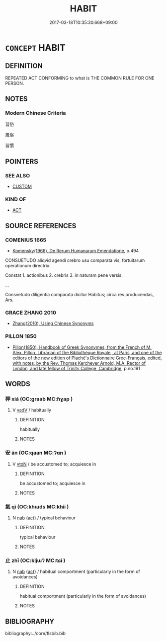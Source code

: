 # -*- mode: mandoku-tls-view -*-
#+TITLE: HABIT
#+DATE: 2017-03-18T10:35:30.668+09:00        
#+STARTUP: content
* =CONCEPT= HABIT
:PROPERTIES:
:CUSTOM_ID: uuid-e250b159-1658-43e8-b0ed-6c5b4541f039
:END:
** DEFINITION

REPEATED ACT CONFORMING to what is THE COMMON RULE FOR ONE PERSON.

** NOTES

*** Modern Chinese Criteria
習俗

風俗

習慣

** POINTERS
*** SEE ALSO
 - [[tls:concept:CUSTOM][CUSTOM]]

*** KIND OF
 - [[tls:concept:ACT][ACT]]

** SOURCE REFERENCES
*** COMENIUS 1665
 - [[cite:COMENIUS-1665][Komensky(1966), De Rerum Humanarum Emendatione]], p.494


CONSUETUDO aliqvid agendi crebro usu comparata vis, fortuitarum operationum directrix.

Constat 1. actionibus 2. crebris 3. in naturam pene versis.

...

Consvetudo diligentia comparata dicitur Habitus; circa res producendas, Ars.

*** GRACE ZHANG 2010
 - [[cite:GRACE-ZHANG-2010][Zhang(2010), Using Chinese Synonyms]]
*** PILLON 1850
 - [[cite:PILLON-1850][Pillon(1850), Handbook of Greek Synonymes, from the French of M. Alex. Pillon, Librarian of the Bibliothèque Royale , at Paris, and one of the editors of the new edition of Plaché's Dictionnaire Grec-Français, edited, with notes, by the Rev. Thomas Kerchever Arnold, M.A. Rector of Lyndon, and late fellow of Trinity College, Cambridge]], p.no.191

** WORDS
   :PROPERTIES:
   :VISIBILITY: children
   :END:
*** 狎 xiá (OC:ɡraab MC:ɦɣap )
:PROPERTIES:
:CUSTOM_ID: uuid-2351ef8a-9959-48fc-b3cb-3077ff181245
:Char+: 狎(94,5/8) 
:GY_IDS+: uuid-523656b2-abd9-4c1f-96a8-9ac27609d1ea
:PY+: xiá     
:OC+: ɡraab     
:MC+: ɦɣap     
:END: 
**** V [[tls:syn-func::#uuid-2a0ded86-3b04-4488-bb7a-3efccfa35844][vadV]] / habitually
:PROPERTIES:
:CUSTOM_ID: uuid-d4a949a5-9af4-4f2f-9ba9-733cb5d0343f
:END:
****** DEFINITION

habitually

****** NOTES

*** 安 ān (OC:qaan MC:ʔɑn )
:PROPERTIES:
:CUSTOM_ID: uuid-b746699f-1a38-4637-8115-9614f6c0e285
:Char+: 安(40,3/6) 
:GY_IDS+: uuid-f8753075-adb6-43d4-bf48-caa024c8d9c4
:PY+: ān     
:OC+: qaan     
:MC+: ʔɑn     
:END: 
**** V [[tls:syn-func::#uuid-fbfb2371-2537-4a99-a876-41b15ec2463c][vtoN]] / be accustomed to; acquiesce in
:PROPERTIES:
:CUSTOM_ID: uuid-7e2fada2-b9d1-4565-a9e4-d14391789e53
:END:
****** DEFINITION

be accustomed to; acquiesce in

****** NOTES

*** 氣 qì (OC:khɯds MC:khɨi )
:PROPERTIES:
:CUSTOM_ID: uuid-5fdef0a0-a866-4d5c-a80e-7ac5071e4304
:Char+: 氣(84,6/10) 
:GY_IDS+: uuid-455ed56a-8d66-4439-8d61-86e412c815dd
:PY+: qì     
:OC+: khɯds     
:MC+: khɨi     
:END: 
**** N [[tls:syn-func::#uuid-76be1df4-3d73-4e5f-bbc2-729542645bc8][nab]] {[[tls:sem-feat::#uuid-f55cff2f-f0e3-4f08-a89c-5d08fcf3fe89][act]]} / typical behaviour
:PROPERTIES:
:CUSTOM_ID: uuid-d6551912-9665-4a20-b9b5-497ee855ab91
:END:
****** DEFINITION

typical behaviour

****** NOTES

*** 止 zhǐ (OC:kljɯʔ MC:tɕɨ )
:PROPERTIES:
:CUSTOM_ID: uuid-43b204d5-c43f-47fd-829c-bcf09281b1ad
:Char+: 止(77,0/4) 
:GY_IDS+: uuid-6556964e-355c-4f58-93fa-31077a01ad93
:PY+: zhǐ     
:OC+: kljɯʔ     
:MC+: tɕɨ     
:END: 
**** N [[tls:syn-func::#uuid-76be1df4-3d73-4e5f-bbc2-729542645bc8][nab]] {[[tls:sem-feat::#uuid-f55cff2f-f0e3-4f08-a89c-5d08fcf3fe89][act]]} / habitual comportment (particularly in the form of avoidances)
:PROPERTIES:
:CUSTOM_ID: uuid-a52349bd-42fd-4ea5-989f-6717daae4ac9
:END:
****** DEFINITION

habitual comportment (particularly in the form of avoidances)

****** NOTES

** BIBLIOGRAPHY
bibliography:../core/tlsbib.bib
